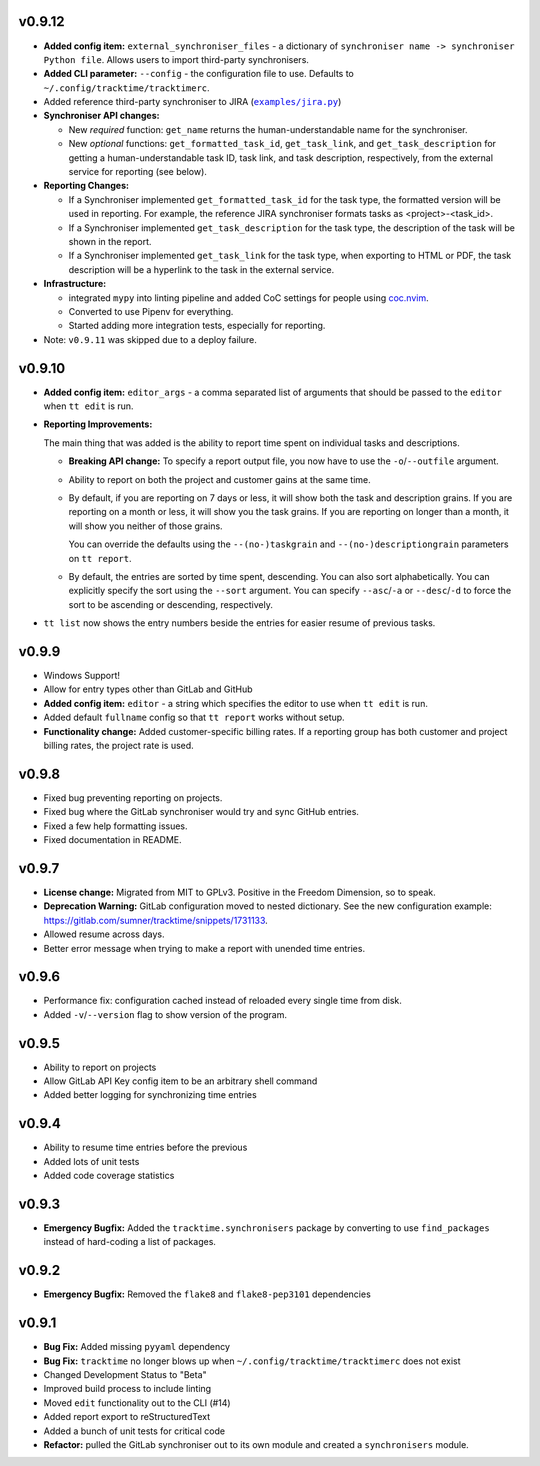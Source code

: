 v0.9.12
=======

* **Added config item:** ``external_synchroniser_files`` - a dictionary of
  ``synchroniser name -> synchroniser Python file``. Allows users to import
  third-party synchronisers.
* **Added CLI parameter:** ``--config`` - the configuration file to use.
  Defaults to ``~/.config/tracktime/tracktimerc``.
* Added reference third-party synchroniser to JIRA (|jira_example|_)
* **Synchroniser API changes:**

  * New *required* function: ``get_name`` returns the human-understandable name
    for the synchroniser.
  * New *optional* functions: ``get_formatted_task_id``, ``get_task_link``, and
    ``get_task_description`` for getting a human-understandable task ID, task
    link, and task description, respectively, from the external service for
    reporting (see below).

* **Reporting Changes:**

  * If a Synchroniser implemented ``get_formatted_task_id`` for the task type,
    the formatted version will be used in reporting. For example, the reference
    JIRA synchroniser formats tasks as <project>-<task_id>.
  * If a Synchroniser implemented ``get_task_description`` for the task type,
    the description of the task will be shown in the report.
  * If a Synchroniser implemented ``get_task_link`` for the task type, when
    exporting to HTML or PDF, the task description will be a hyperlink to the
    task in the external service.

* **Infrastructure:**

  * integrated ``mypy`` into linting pipeline and added CoC settings for people
    using coc.nvim_.
  * Converted to use Pipenv for everything.
  * Started adding more integration tests, especially for reporting.

* Note: ``v0.9.11`` was skipped due to a deploy failure.

.. _coc.nvim: https://github.com/neoclide/coc.nvim
.. |jira_example| replace:: ``examples/jira.py``
.. _jira_example: https://gitlab.com/sumner/tracktime/blob/master/examples/jira.py

v0.9.10
=======

- **Added config item:** ``editor_args`` - a comma separated list of arguments
  that should be passed to the ``editor`` when ``tt edit`` is run.
- **Reporting Improvements:**

  The main thing that was added is the ability to report time spent on
  individual tasks and descriptions.

  - **Breaking API change:** To specify a report output file, you now have to
    use the ``-o``/``--outfile`` argument.
  - Ability to report on both the project and customer gains at the same time.
  - By default, if you are reporting on 7 days or less, it will show both the
    task and description grains. If you are reporting on a month or less, it
    will show you the task grains. If you are reporting on longer than a month,
    it will show you neither of those grains.

    You can override the defaults using the ``--(no-)taskgrain`` and
    ``--(no-)descriptiongrain`` parameters on ``tt report``.
  - By default, the entries are sorted by time spent, descending. You can also
    sort alphabetically. You can explicitly specify the sort using the
    ``--sort`` argument. You can specify ``--asc``/``-a`` or ``--desc``/``-d``
    to force the sort to be ascending or descending, respectively.

- ``tt list`` now shows the entry numbers beside the entries for easier resume
  of previous tasks.

v0.9.9
======

- Windows Support!
- Allow for entry types other than GitLab and GitHub
- **Added config item:** ``editor`` - a string which specifies the editor to use
  when ``tt edit`` is run.
- Added default ``fullname`` config so that ``tt report`` works without setup.
- **Functionality change:** Added customer-specific billing rates. If a
  reporting group has both customer and project billing rates, the project rate
  is used.

v0.9.8
======

- Fixed bug preventing reporting on projects.
- Fixed bug where the GitLab synchroniser would try and sync GitHub entries.
- Fixed a few help formatting issues.
- Fixed documentation in README.

v0.9.7
======

- **License change:** Migrated from MIT to GPLv3. Positive in the Freedom
  Dimension, so to speak.
- **Deprecation Warning:** GitLab configuration moved to nested dictionary. See
  the new configuration example:
  https://gitlab.com/sumner/tracktime/snippets/1731133.
- Allowed resume across days.
- Better error message when trying to make a report with unended time entries.

v0.9.6
======

- Performance fix: configuration cached instead of reloaded every single time
  from disk.
- Added ``-v``/``--version`` flag to show version of the program.

v0.9.5
======

- Ability to report on projects
- Allow GitLab API Key config item to be an arbitrary shell command
- Added better logging for synchronizing time entries

v0.9.4
======

- Ability to resume time entries before the previous
- Added lots of unit tests
- Added code coverage statistics

v0.9.3
======

- **Emergency Bugfix:** Added the ``tracktime.synchronisers`` package by
  converting to use ``find_packages`` instead of hard-coding a list of packages.

v0.9.2
======

- **Emergency Bugfix:** Removed the ``flake8`` and ``flake8-pep3101``
  dependencies

v0.9.1
======

- **Bug Fix:** Added missing ``pyyaml`` dependency
- **Bug Fix:** ``tracktime`` no longer blows up when
  ``~/.config/tracktime/tracktimerc`` does not exist

- Changed Development Status to "Beta"
- Improved build process to include linting
- Moved ``edit`` functionality out to the CLI (#14)
- Added report export to reStructuredText
- Added a bunch of unit tests for critical code
- **Refactor:** pulled the GitLab synchroniser out to its own module and created
  a ``synchronisers`` module.
